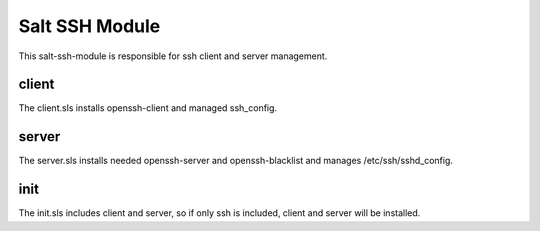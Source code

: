 ===============
Salt SSH Module
===============

This salt-ssh-module is responsible for ssh client and server management.

client
------

The client.sls installs openssh-client and managed ssh_config.

server
------

The server.sls installs needed openssh-server and openssh-blacklist and manages /etc/ssh/sshd_config.

init
----

The init.sls includes client and server, so if only ssh is included, client and server will be installed.
